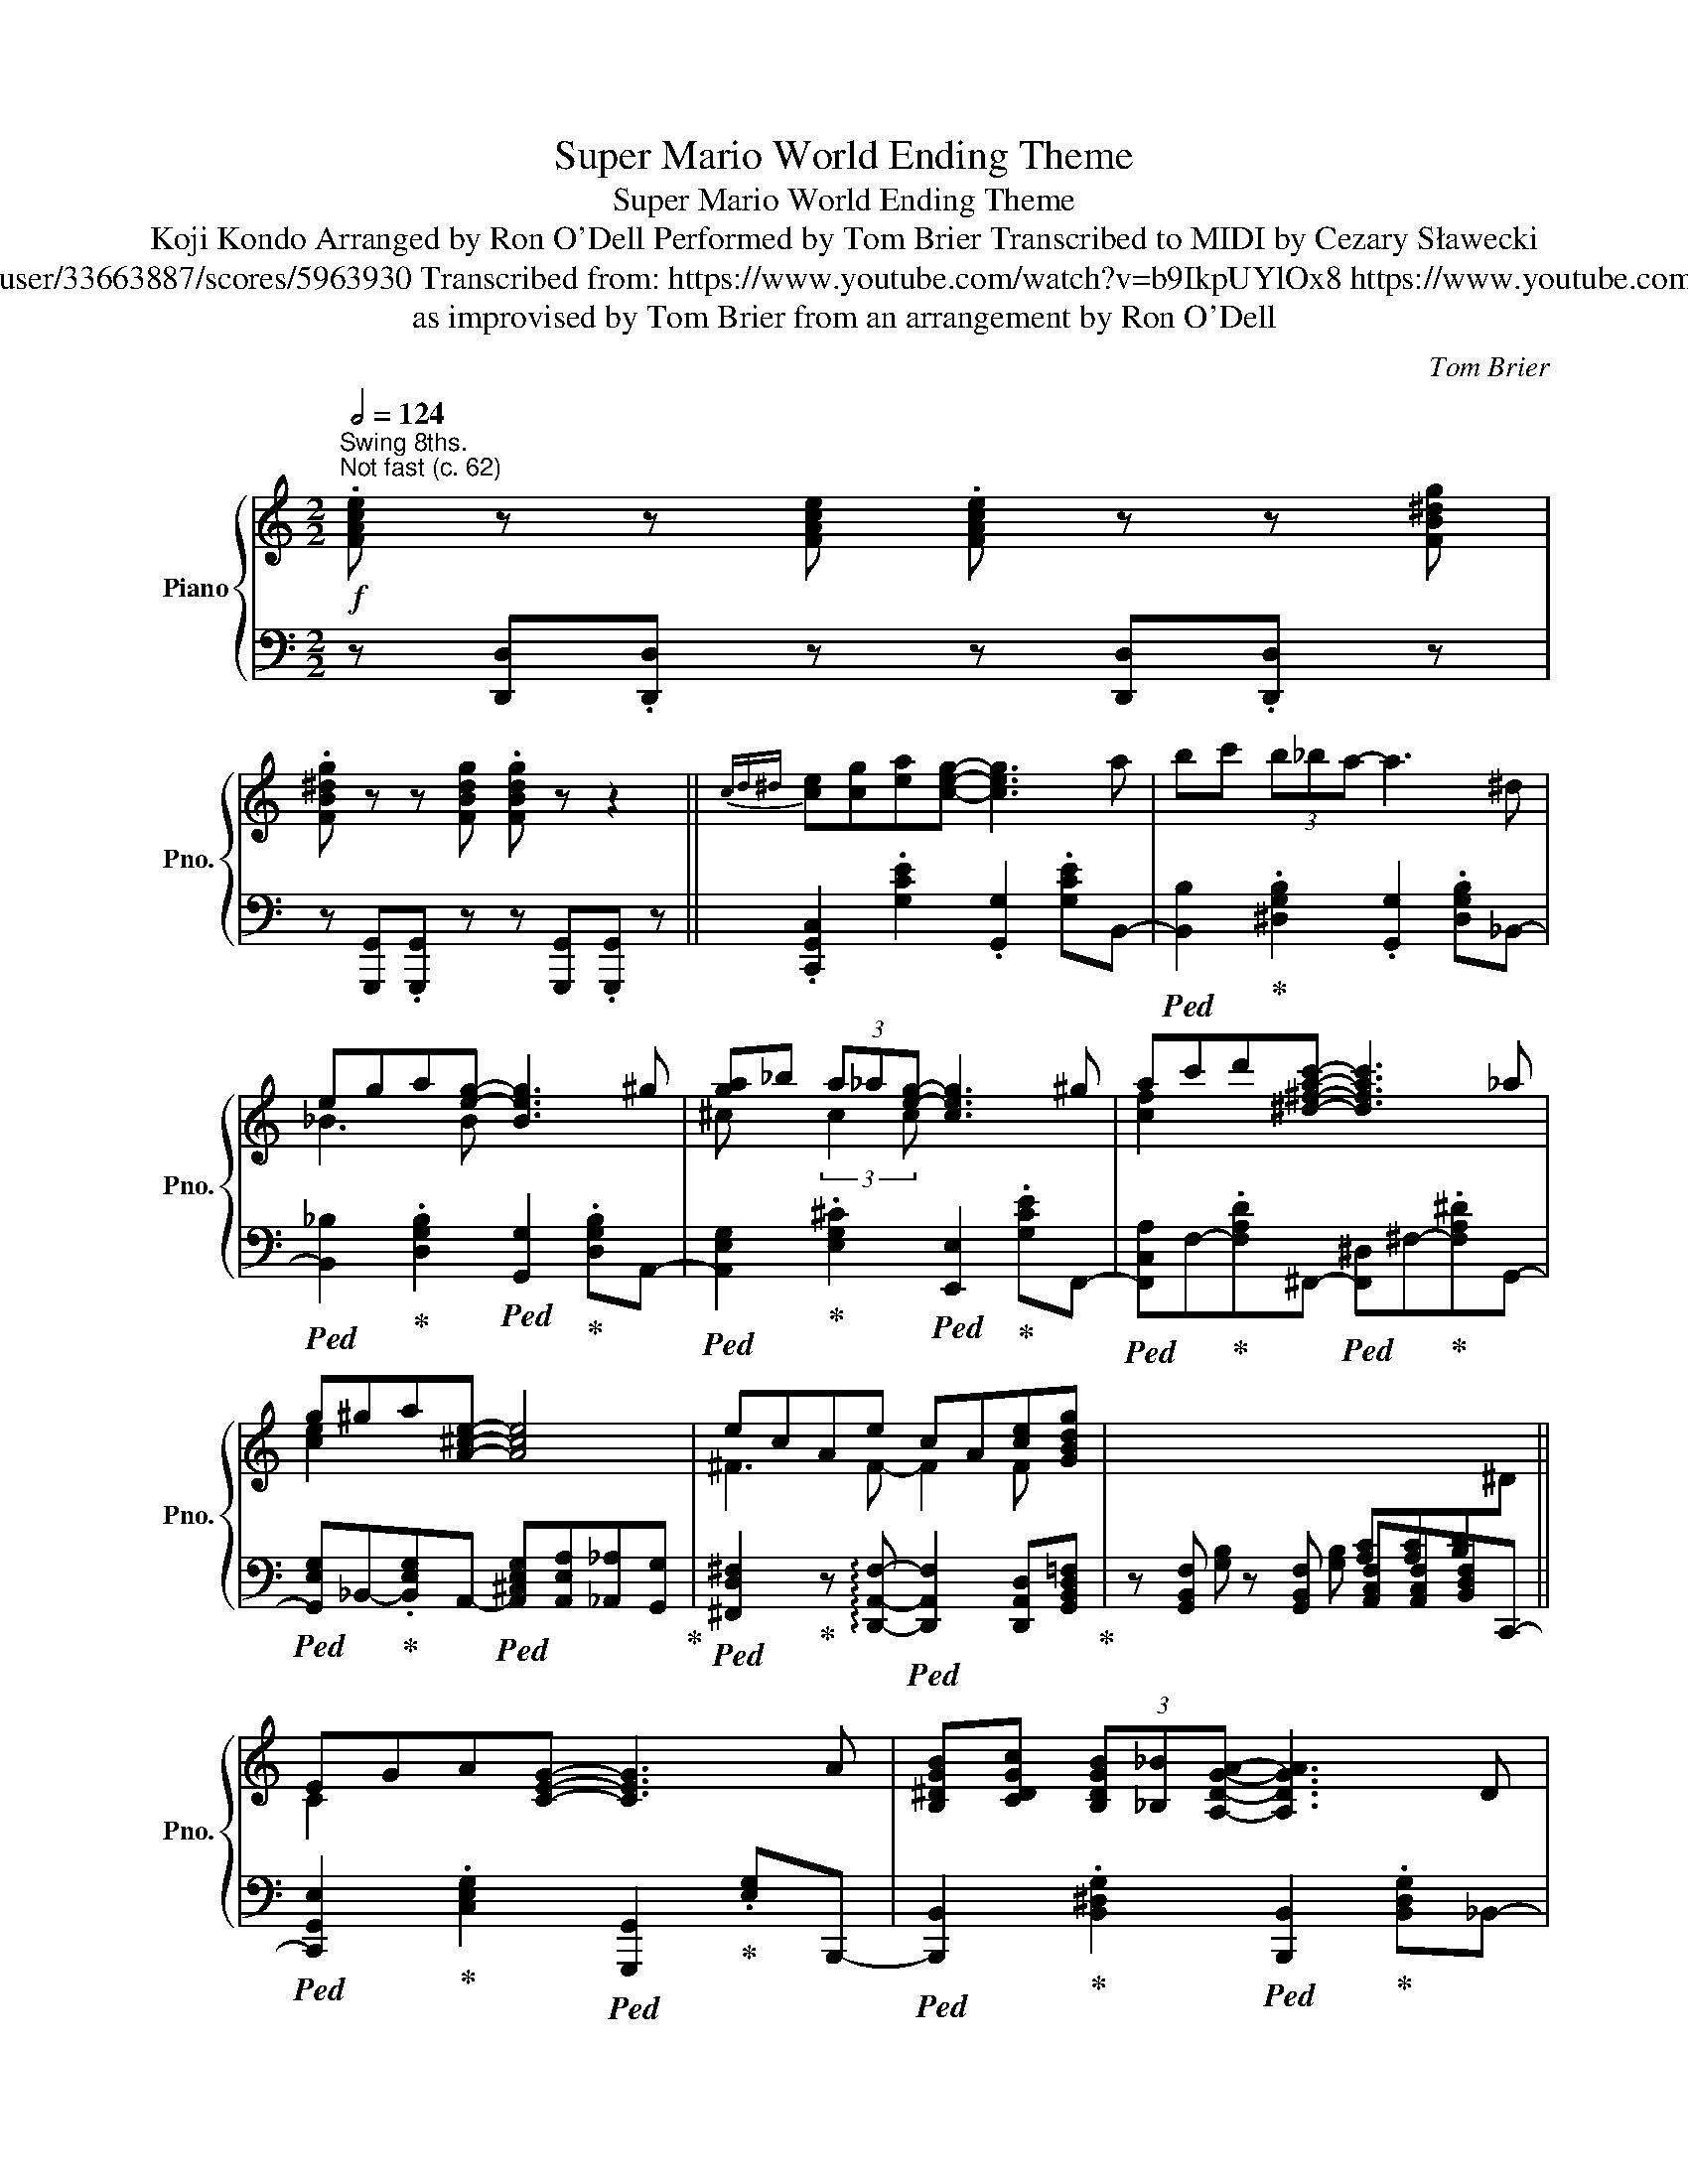 X:1
T:Super Mario World Ending Theme
T:Super Mario World Ending Theme
T:Koji Kondo Arranged by Ron O'Dell Performed by Tom Brier Transcribed to MIDI by Cezary Sławecki 
T:https://musescore.com/user/33663887/scores/5963930 Transcribed from: https://www.youtube.com/watch?v=b9IkpUYlOx8 https://www.youtube.com/watch?v=ysokP9cIlqc 
T:as improvised by Tom Brier from an arrangement by Ron O'Dell 
C:Tom Brier
%%score { ( 1 3 ) | ( 2 4 ) }
L:1/8
Q:1/2=124
M:2/2
K:C
V:1 treble nm="Piano" snm="Pno."
V:3 treble 
V:2 bass 
V:4 bass 
V:1
"^Swing 8ths."!f!"^Not fast (c. 62)" .[FAce] z z [FAce] .[FAce] z z [FB^dg] | %1
 .[FB^dg] z z [FBdg] .[FBdg] z z2 ||{cd^d} [ce][cg][ea][ceg]- [ceg]3 a | bc' (3b_ba- a3 ^d | %4
 ega[eg]- [Beg]3 ^g | [ga]_b (3a_a[eg]- [ceg]3 ^g | ac'd'[^d^fac']- [dfac']3 _a | %7
 g^ga[A^ce]- [Ace]4 | ecAe cA[ce][GBdg] | x4[I:staff +1] [A,C][A,C][B,D][I:staff -1]^D || %10
 EGA[CEG]- [CEG]3 A | [B,^DGB][CDGc] (3[B,DGB][_B,_B][A,DGA]- [A,DGA]3 D | %12
 E[_B,G][EA][B,DEG]- [B,DEG]3 ^G | [GA]_B (3A_A[^CEG]- [CEG] [CEG=A]3 | %14
{^FG^G} A[=Fc][Ad][^D^FAc]- [DFAc]3 _A | G^GA[E=G^ce]- [EGce]4 | [^FAe]_ed[=Fc]- [Fc][Fc]A[EGc] | %17
 z [G,E] z [G,E] [_G,_E][G,E][F,D]^C || E2 [G^ce] z [Gce][Gce][^F^d][Ge]- | %19
 [Ge][E^c][^CA][CGA]- [CGA]4 | [Ge][^F^d][Ge][Fd] [Ge][F=d][Ec][CFA]- | [CFA]8 | %22
 [DFGB]2 [DFBd]2 [Fd][Fd][E^c][Fd] | [Ge][Fd][DB][B,FG]- [B,FG]3 [Fd] | %24
 .[Ec]2 .[EGc]2 (3[EGc]2 [F^Gd]2 [^FA^d]2 | [G_Bce]2 z [B,^DG]- [B,DG] [B,DG]3 || %26
!mf!{^CD^D} [=CE][CG]A[CEG]- [CEG]3 A | [^DB][Dc] (3B_B{^G}[DA]- [DA]3 D | %28
 [_B,E][B,G][DA][B,DEG]- [B,DEG]3 ^G | [^CGA]!<(![C_B] (3A_A[CEG]- [CEG]3 ^G!<)! | %30
 [CFA][Fc][Ad][C^FAc]- [CFAc] [CFA]2 _A | [CEG]^GA[E=G^ce]- [EGce]4 | %32
!f! .[FAce] z z [FAce] .[FAce] z z [FB^dg] | .[FB^dg] z z [FBdg] .[FBdg] z z [^Dd] || %34
 (3[EGce]2 [Gceg]2 [Acea]2 (3[Gceg]2 [Acea]2 [^A^a]2 | %35
 [B^dgb][cdgc'] (3[Bdgb][_B_b][Adga]- [Adga]3 [^Dd] | [E_Bde][GBdg][Aa][GBdeg]- [GBdeg] [^G^g]2 E | %37
 [^ca]/A/c/e/ [cg]/G/c/e/ [cf]/F/c/e/[Ec][^G^g] | [Acfa][cc'][dd'][Ac^d^fa]- a3 [_A_a] | %39
 [Gceg][^G^g][Aa][e=ga^c'e']- [egac'e']4 | .[fac'e'] z z [fac'e'] .[fac'e'] z z [fb^d'g'] | %41
 .[fb^d'g'] z z [fbd'g'] .[fbd'g'] z z2 || %42
 (3!arpeggio![Acea]2 [Gceg]2 [Acea]2 (3[Gceg]2 [Acea]2 [^A^a]2 | %43
 (3[B^dgb]2 [Adga]2 [Bdgb]2 (3[Adga]2 [Bdgb]2 [Aa]2 | %44
 (3[A_Bdea]2 [GBdeg]2 [ABdea]2 (3[GBdeg]2 [ABdea]2 [^G^g]2 | %45
 (3[^ca]Ac (3[cg]Gc (3[cf]Fc [Ece][^G^g] | [Acfa][cc'][dd'][Ac^d^fa]- a3 [_A_a] | %47
 [Gceg][^G^g][Aa][e=g^c'e']- [egc'e']4 | .[fac'e'] z z [fac'e'] .[fac'e'] z z [fgb^d'g'] | %49
 .[fgb^d'g'] z z [fgbd'g'] .[fgbd'g'] z z2 |!mf! [cegc']8- | [cegc']8[Q:1/4=110] | %52
"_rit." (3G,2 B,2 ^D2 (3G2[Q:1/4=105] B2 ^d2 | %53
[M:6/4][Q:1/4=90]!>(! (3g2[Q:1/4=80] [cc']2[Q:1/4=70] [ee']2[Q:1/4=60] (3!arpeggio![_ac'_a']2[Q:1/4=50] !arpeggio![gbg']2!8va(! ^d''2- !fermata!d''2!>)!!8va)! x[Q:1/4=50] ^D || %54
[M:2/2][Q:1/4=90]"^Straight 8ths."!mp![Q:1/4=90]"^Slow ( ~ 45)" E[Q:1/4=82]G[Q:1/4=85]A[Q:1/4=90]G- G3[Q:1/4=60] A | %55
[Q:1/4=100] B2 B[Q:1/4=90]A- A3[Q:1/4=60][Q:1/4=80] ^D | %56
 E[Q:1/4=95]GAG-[Q:1/4=90]"^(l.h)" G3[Q:1/4=85] ^G | %57
[M:7/4] A2[Q:1/4=80] A[Q:1/4=75]G-[Q:1/4=200] (G/[Q:1/4=210]G/[Q:1/4=220]A/^c/[Q:1/4=230]g/[Q:1/4=240]a/^c'/!8va(!g'/[Q:1/4=250]a'/^c''/e''/a''/- !fermata!a''2)!8va)! (3:2:2z2!f! [^G^g][Q:1/4=110] || %58
[M:2/2]"^Swing 8ths."[Q:1/2=62]"^A tempo" [Acfa][Q:1/4=115][cfac'][Q:1/4=120][dad'][Ac^d^fa]-[Q:1/4=125] a3 [_A_a] | %59
 [Gceg][^G^g][Aa][e=g^c'e']- [egc'e']4 | .[FAce] z z [FAce] .[FAce] z z [FGB^dg] | %61
 .[FGB^dg] z z [FGB=dg] .[FGBdg] z z2 || %62
[M:2/4]"^Straight 8ths."[Q:1/4=135]"^Allegro"{c^cd^d} [=ce][Gceg] [Acea][Gceg]- | %63
 [Gceg][Gceg]/[Gceg]/- [Gceg]/[Acea]B/- | [B^dgb]>[Bdgb]- [Bdgb][Adga] | z (3A/^d/g/ a<[^GBd^g] | %66
 [G_Bd][GBdg] [ABda][GBdg]- | [GBdg][^F^f]/[G_Bdg]/- [GBdg]/[^G^g]A/- | %68
 [A^cea]/A/c/e/ [da]/A/d/e/ | [A^ca][_A_a]/[Gceg]/- [Gceg][Gc]/=A/- | [Acfa][Bfb] [cc'][Ac^fa]- | %71
 [Acfa][c^f]/[Acfa]/- [Acfa]/[_A_a]G/- | [Gceg][^G^g] [Aa][=G^ce]- | %73
 [Gce] z/[I:staff +1] A,/[I:staff -1] z/[I:staff +1] _A,/[I:staff -1] z/[I:staff +1] G,/ | %74
[I:staff -1] z [FAe] [A^d]/[FAe]F/- | [FAce][A_e]/[FAd]/- [FAd]/[FA=e]G/- | %76
 [GBdg]/G/B/d/ [Acg]/G/B/d/ | [GBdg]2!8va(! z/ (G/!8va)!{^f}g) | [Gce]>[Gceg]- [Gceg][Acea]- | %79
 [Acea]<[Gceg] [Acea]>[B^dgb]- | [Bdgb][c^dgc']- [cdgc']<[Bdgb] | [A^dga]>[Bdgb]- [Bdgb]<[Ada] | %82
 [G_Bde]>[GBdg]- [GBdg][ABda]- | [ABda]<[G_Bdg] [^GBd^g]>[A^cea]- | [Acea]/A/^c/e/ [cg]/G/c/e/ | %85
 [^cf]/F/c/[Gce]/- [Gce]<[Ff] | [Acfa]>[cfac']- [cfac'][d^fad']- | %87
 [dfad']<[c^fac'] [Acfa]>[Gceg]- | [Gceg][^Gce^g]- [Gceg]<[Acea] | [ega^c'e']2 z2 | %90
 [e^fae'][^d^d'] [eae'][c=fac']- | [cfac'][cc'] [cfa]2 | [cegc']2 z2 | z4 || z2 [Ge]2 | %95
 z [Ge] [^F^d][Ge] | [Af][Ge] [E^c][^CGA]- | [CGA]4 | [Ge][^Fd] [Ge][Fd] | [Ge] [^Fcd]2 [CFA]- | %100
 [CFA] z/[I:staff +1] [^F,^F]/[I:staff -1]z/[I:staff +1][G,G]/[I:staff -1]z/[I:staff +1][^G,^G]/ | %101
[I:staff -1]z/[I:staff +1][A,A]/[I:staff -1]z/[I:staff +1][^G,^G]/[I:staff -1]z/[I:staff +1][A,A]/[I:staff -1]z/[I:staff +1][^A,^A]/ | %102
[I:staff -1] [B,DF]2 [DFBd]2 | z [Fd] [E^c][Fd] | [Ge][Fd] [DB][B,FG]- | [B,FG]3 [Fd] | %106
 [EGc]2 [EGc]2 | (3[EGc]2 [EGd]2 [E^d]2 | (3[E^GBde]2 [^F^f]2 [=Gg]2 | (3[^GBde^g]2 [Aa]2 [Bb]2 | %110
 [Aea]2 [eg^c'e']2 | z [ege'] [^d^f^d'][ege'] | [faf'][ege'] [^c^c'][Aca]- | [Aca]4 | %114
 [e^fe'][dfd'] [efe'][dfd'] | [e^fe'] [dfd']2 [Acfa] | z/ A,/[CD^F] C/[DFA]D/ | [^FAd]F/[Acd]/ z2 | %118
 [GBdg]2 [dfbd']2 | z [dfd'] [^ce^c'][dfd'] | [ege'] [dfd']2 [GBg] | z [ege'] [_e_g_e']<[dfd'] | %122
 [cegc']2 [cegc']2 | (3!arpeggio![cegc']2 [dfd']2 [^d^f^d']2 | [egc'e']2 z2 | %125
!mf! !fermata![FB^dg]4 ||!f![Q:1/4=147]"^Faster"{c^cd^d} e[eg] a[=ceg]- | [ceg][cea] c'2 | %128
 b/c'/b/c'/ b[^dg] | z2{^dga^a} [dgb]2 | [_Bdea][Bg] [da][Bdg]- | [Bdg] [_Bda]2 [Bda] | %132
 [A^ceg]2 [Acea]>[Aceg]- | [Aceg]/(A/B/=c/ (3^c/d/e/(3f/g/^g/ | [fa])[cfb] [fc'][c^fa] | %135
 z/ (A/B/c/ d/^d/(3e/f/^f/ | [ceg])[ce^g] [ca][A^ce] | z/ (A/B/^c/ (3d/e/^f/(3g/a/b/ | %138
 [f_ad'])[efae'] [fad'][efae']- | [efae']/_e'/[f_ad'] [efa=e'][fad'] | [fbd'g']2 z2 | %141
 z (b/c'/ b/a/g/f/ | e)[ceg] [ea][ceg]- | [ceg][ceg] ac' | b/c'/b [_egc'][Bea] | z [B_e] g[Beb] | %146
 [_Bda]2 [Bdg][Bda]- | [Bda][_Bdg] (3(B/c/d/(3e/f/g/ | [A^cea]2) [Acea][Aceg] | %149
 z (A/B/ (3^c/d/e/(3f/g/^g/ | [fa])[cfb] [fc'][c^fa] | z/ (A/B/c/ d/^d/(3e/f/^f/ | %152
 [ceg])[ce^g] [ea][e=gae'] | z (3(A/B/^c/ (3d/e/f/g/4a/4b/4^c'/4 | %154
[M:2/2]"^Swing 8ths."[Q:1/2=62]"^A tempo" .[fc'e']) z z [fac'e'] .[fac'e'] z z [fgb^d'g'] | %155
 .[fgb^d'g'] z z [GBdfg] [GBdfg]4 || %156
"^Grandioso" [EGce][Gceg][Acea][Gceg]- [Gceg][Gceg]- (3[Gceg][Aa][^A^a] | %157
 [B^dgb][cdgc'] (3[Bdgb][_B_b][Adga]- [Adga]2 z [^Dd] | %158
 [EG_Bde][GBdg][ABda][GBdg]- [GBdg][^Fd^f][GBdg][^G^g] | %159
 [A^cega][_Bce_b] (3[Acea][_A_a][G=Aceg]- [GAceg]2!8va(! z [^G^g]!8va)! | %160
 [Acfa][Bfb][cc'][Ac^fa]- a3 [_A_a] | [Gceg][^G^g][Aa][e=ga^c'e']- e'3 z | %162
 .[fac'e']2 z .[fac'e'] .[fac'e'] z z .[fgb^d'g'] | %163
 .[fgb^d'g']2 z [fgbd'g'] .[fgbd'g']2 z [^G^g] || %164
 (3[Acea]2 [Gceg]2 [Acea]2 (3[Gceg]2 [Acea]2 [Gceg]2 | %165
 (3[B^dgb]2 [Adga]2 [Bdgb]2 (3[Adga]2 [Bdgb]2 [Adga]2 | %166
 (3[A_Bda]2 [GBdg]2 [ABda]2 (3[GBdg]2 [ABda]2 [GBdg]2 | %167
 [^ca]/A/c/e/ [cg]/G/c/e/ [cf]/F/c/e/[Ec][^G^g] | [Acfa][Bfb][cfac'][Ac_e^fa]- a2 z [^G^g] | %169
 [Gceg][^G^g][Aa][e=ga^c'e']- e'3 z | .[fac'e']2 z [FAce] .[FAce]2 z [FGB^dg] | %171
 .[FGB^dg]2 z[K:bass] [F,G,B,^DG] [F,G,B,DG] z [F,G,B,=DG] z | %172
 .[_eg_bd']2 z [fga^c'f'] .[fgbd'f']2 z!8va(! [_g=c'_e'_g'_a'] | %173
 .[_gc'_e'_g'_a']2!8va)! z[Q:1/4=110] [_Gc_eg_a][Q:1/4=115]!<(! .[Gcega]2[Q:1/4=107] .[Gcega]2!<)![Q:1/4=110][Q:1/4=101][Q:1/4=98] || %174
[K:Db][Q:1/2=55]"^Slower" [Bdfb][Adfa][Bdb][Adfa]- [Adfa]3 [=B=b] | %175
 [c=eac'][dd'][cec'][Bb]- [Bb] [Bceb]2 [=A=a] | %176
[Q:1/4=110] [B_ceb][Aa][Q:1/4=115].[Bceb][Acea]- [Acea][Bb][Aa][Q:1/4=117][=A=a] | %177
 (3[B=dfb]2 [_cdf_c']2 [Bdfb]2 (3[Adfa]2 [Bdfb]2 [Ada]2 | %178
 [Bdgb][cc'].[dd'][Bd=gb]- [Bdgb] [__Bd__b]2 A- | %179
!<(! [Adfa][=A=a][Bb][f_a=d'f']-[Q:1/4=107] [fad'f']2[Q:1/4=102]!8va(! [f'a'=d''f'']2!<)!!8va)! | %180
[Q:1/4=110] .[gbd'f'] z[Q:1/4=115] z [gbd'f'] .[gbd'f'] z z [gc'=e'a'][Q:1/4=117] | %181
 .[gc'=e'a'] z z [gc'e'a'] [gc'e'a'][Q:1/4=115] z[Q:1/4=125] [gc'e'a'] z | %182
[Q:1/4=100]"^Straight 8ths.""_accel." !>![fad'f'][Q:1/4=125][Dd][CFAc][Q:1/4=127][_C_c] [B,FB][Q:1/4=129][__B,__B][Q:1/4=135][A,A][Q:1/4=130][=G,=G] | %183
 [A,A][Q:1/4=132][Acea][Q:1/4=136][Acea][Q:1/4=140][=Ace=a][Q:1/4=145] [Bceb][Q:1/4=148][cc'][Bb][Q:1/4=150][_A_a] | %184
[Q:1/4=145] !>![dfad'][Q:1/4=150][DFd][Cc][_C_c][Q:1/4=155] [B,B][__B,__B][Q:1/4=158][A,A][=G,=G] | %185
[Q:1/4=154] [A,A][Acea][Acea][=A=a] [Beb][Q:1/4=156][cc'][Bb][_A_a] | %186
[Q:1/4=152]"^Swing 8ths." !>![dfad']3[Q:1/4=150] !>![dfad'] !>![dfad']3[Q:1/4=145] !>![fad'f'] | %187
 !>![fad'f']3[Q:1/4=142][Q:1/4=140] !>![ad'f'a'] !>![ad'f'a']3[Q:1/4=145][Q:1/4=138][Q:1/4=140]!8va(! !>![__bd'g'__b'] | %188
[Q:1/4=135] !>![__bd'g'__b']2!8va)! (!>![__Bdb]/g/(3B/d/g/ !>![GBg]/d/(3G/B/d/ !>![DGd]/B/(3D/G/B/ | %189
 !>![__B,D__B]/G/(3B,/D/G/[Q:1/4=130] [G,B,G]/D/[K:bass](3G,/B,/D/ !>!.[E,A,DE]2)[K:treble] (3[Aa][_Bb][cc'] | %190
 !>![dfad']3 !>![fad'f'] !>![fad'f']3[Q:1/4=128] !>![gbd'g'] | %191
 !>![gbd'g']3 !>![=g=a^c'=e'=g'][Q:1/4=126] !>![gac'e'g']3 !>![_ad'f'a'] | %192
 !>![ad'f'a'][Adfa] [Adfa]2 [A,DFA][F,A,DF][F,A,DF][E,A,] | %193
"^Straight 8ths."!<(! !>![E,A,][Aa][Q:1/4=130][=G=g][Q:1/4=138][Aa][Q:1/4=150] [=A=a][Q:1/4=160][Bb][Q:1/4=170][=B=b][cc']!<)! | %194
[M:6/4][Q:1/4=150]!ff! [dfad']2[Q:1/4=140]!8va(! !>!.[d'f'a'd'']2!8va)![Q:1/4=130] [dfad']2 .[DFAd]2[Q:1/4=120][I:staff +1] [D,F,A,D]4 | %195
[M:4/4][I:staff -1] !>![DG__Bd]4 (3!>![EGBe]2 !>![DGBd]2 !>![EGBe]2 | %196
[M:11/8] !>![FAdf]2[Q:1/4=200][I:staff +1] (D,/F,/A,/[I:staff -1]D/F/A/d/f/a/!8va(!d'/f'/a'/d''/f''/- !fermata!f''2)!8va)! | %197
[M:7/4][Q:1/4=120]!f! !///-!D4 F,4 D2- !fermata!D4 |] %198
V:2
 z [D,,D,].[D,,D,] z z [D,,D,].[D,,D,] z | z [G,,,G,,].[G,,,G,,] z z [G,,,G,,].[G,,,G,,] z || %2
 .[C,,G,,C,]2 .[G,CE]2 .[G,,G,]2 .[G,CE]B,,- | %3
!ped! [B,,B,]2!ped-up! .[^D,G,B,]2 .[G,,G,]2 .[D,G,B,]_B,,- | %4
!ped! [B,,_B,]2!ped-up! .[D,G,B,]2!ped! [G,,G,]2!ped-up! .[D,G,B,]A,,- | %5
!ped! [A,,E,G,]2!ped-up! .[E,G,^C]2!ped! [E,,E,]2!ped-up! .[G,CE]F,,- | %6
!ped! [F,,C,A,]F,-!ped-up!.[F,A,D]^F,,-!ped! [F,,^D,]^F,-!ped-up!.[F,A,^D]G,,- | %7
!ped! [G,,E,G,]_B,,-!ped-up!.[B,,E,G,]A,,-!ped! [A,,^C,E,G,][A,,E,A,][_A,,_A,][G,,G,]!ped-up! | %8
!ped! [^F,,D,^F,]2!ped-up! z !arpeggio![D,,A,,F,]-!ped! [D,,A,,F,]2 [D,,A,,D,][G,,B,,D,=F,]!ped-up! | %9
 z [G,,B,,F,] z [G,,B,,F,] [A,,C,F,][A,,C,F,][B,,D,F,]C,,- || %10
!ped! [C,,G,,E,]2!ped-up! .[C,E,G,]2!ped! [G,,,G,,]2!ped-up! .[E,G,]B,,,- | %11
!ped! [B,,,B,,]2!ped-up! .[B,,^D,G,]2!ped! [B,,,B,,]2!ped-up! .[B,,D,G,]_B,,- | %12
!ped! [_B,,,B,,]2!ped-up! .[_B,,D,E,G,]2!ped! [B,,,B,,]2 [D,G,]G,,!ped-up! | %13
!ped! [A,,A,]^C,!ped-up!.[A,,E,G,]E,,-!ped! [E,,C,E,]C,-!ped-up![C,E,G,A,]F,,- | %14
 .[F,,C,A,]2 .[F,,C,A,]2 .[^F,,^D,A,]2 [F,,D,]2 | %15
!ped! [G,,E,G,]2!ped-up! .[G,,E,G,]A,,-!ped! [A,,^C,E,G,][A,,_E,G,]- (3[A,,E,G,][_A,,_A,][G,,G,]!ped-up! | %16
!ped! [^F,,^F,]2!ped-up! .[C,F,A,][G,,D,=F,]-!ped! [G,,D,F,]2 [G,,D,F,]!ped-up![G,,C,] | %17
 z [C,,C,] z [C,,C,] [B,,,B,,][B,,,B,,][_B,,,_B,,][B,,,B,,] || %18
!ped! [A,,,A,,]2!ped-up! .[E,G,A,^C]^C,-!ped! [^C,,C,]2!ped-up! .[E,G,A,C]E,,- | %19
!ped! [E,,^C,E,]2!ped-up! .[E,G,A,]A,,,- [A,,,E,,A,,]!ped![A,,A,] (3[G,,G,][E,,E,][_E,,_E,]!ped-up! | %20
 .[D,,D,]2 .[D,^F,A,C]2!8vb(! .D,,,2!8vb)! .[D,F,A,C]2 | %21
 [D,,A,,D,][D,,D,][D,,D,][D,,D,] [E,,E,][F,,F,][^F,,^F,]G,,- | %22
 .[G,,D,F,]2 .[F,G,B,D]2 .[G,,,G,,]2 .[D,F,G,B,]G,,- | %23
 .[G,,D,B,]2 .[D,F,G,B,]2 [G,,,G,,]2!ped! (3[G,,,G,,][A,,,A,,][B,,,B,,]!ped-up! | %24
 .[C,,C,]2 .[E,G,C]2!ped! (3[E,G,C]2 [D,F,^G,D]2 [^D,^F,A,^D]2!ped-up! | %25
!ped! [E,G,_B,E]2 [G,,G,]2!ped-up!!ped! [G,,^D,G,]2 [G,,,G,,]2!ped-up! || %26
 .[C,,G,,C,]E,G,G,- .[G,,G,]E,G,B,, | .^D,D,[G,B,]B,, .G,D,G,_B,, | .D,D,G,_B,, D,G,_B,A,,- | %29
 [A,,^C,E,]A,,,-[A,,,A,,]B,,,- [B,,,B,,]^C,,- [C,,C,]2 | %30
 .[F,,C,A,]2 .[F,,C,A,]2 .[^F,,^D,A,]2 .[F,,D,A,]2 | .[G,,E,G,]2 .[E,G,]^G,, A,, z (3A,,E,,_E,, | %32
 z [D,,D,].[D,,A,,D,] z z [D,,A,,D,].[D,,A,,D,] z | %33
 z [G,,,G,,].[G,,,G,,] z z [G,,,G,,].[G,,,G,,]C,,- || %34
!ped! [C,,G,,E,]2 [G,CE]2!ped-up!!ped! [G,,,G,,]2 [G,CE]B,,,-!ped-up! | %35
!ped! [B,,,B,,]2 [^D,G,B,]2!ped-up!!ped! [G,,,G,,]2 [D,G,B,]_B,,,-!ped-up! | %36
!ped! [B,,,_B,,]2 [E,G,_B,D]2!ped-up!!ped! [_B,,,B,,]2 [E,G,B,D]2!ped-up! | %37
 .[A,,,E,,A,,]2 .[B,,,B,,]2 .[C,,C,]2 .[^C,,^C,]F,,- | %38
!ped! [F,,C,A,]2!ped-up! .[F,A,C]2!ped! [^F,,^F,]2!ped-up! .[F,A,C^D]G,,- | %39
!ped! [G,,E,G,]^G,,A,,A,,-!ped-up!!ped! [A,,^C,E,A,][A,,A,]- (3[A,,A,][E,,E,][_E,,_E,]!ped-up! | %40
 z [D,,A,,D,].[D,,A,,D,] z z [D,,A,,D,].[D,,A,,D,] z | %41
 z [G,,,G,,].[G,,,G,,] z z [G,,,G,,].[G,,,G,,]C,,- || %42
!ped! [C,,G,,E,]2 [G,CE]2!ped-up!!ped! [G,,,G,,]2 [G,CE]B,,,-!ped-up! | %43
!ped! [B,,,B,,]2 [^D,G,B,]2!ped-up!!ped! [^D,,D,]2 [D,G,B,]_B,,,-!ped-up! | %44
!ped! [B,,,_B,,]2 [G,_B,D]2!ped-up!!ped! [G,,,G,,]2 [G,B,D]2!ped-up! | %45
 .[A,,E,G,]2 .[A,,,A,,]2 .[B,,,B,,]2 [^C,,^C,]F,,- | %46
!ped! [F,,C,A,]2!ped-up! .[A,CF]2!ped! [^F,,^F,]2!ped-up! .[F,A,C^D]G,,- | %47
!ped! [G,,C,G,][^G,,^G,]!ped-up![A,,A,][A,,^C,E,A,]-!ped! [A,,C,E,A,][A,,E,=G,] [A,,E,G,]2!ped-up! | %48
 z [D,,A,,D,].[D,,A,,D,] z z [D,,A,,D,].[D,,A,,D,] z | %49
 z [G,,,D,,G,,].[G,,,D,,G,,] z z [G,,,D,,G,,].[G,,,D,,G,,] z | %50
 [C,E,C] z z [C,E,C] [_B,,E,_B,] z z [B,,E,B,] | [A,,C,A,] z z [A,,C,A,] [_A,,C,_A,] z z A,, | %52
!ped! [G,,B,,G,]8 |[M:6/4] !arpeggio![G,,^D,B,]4 (3:2:2z2 G,,,4- !fermata!G,,,2 x2!ped-up! || %54
[M:2/2]!ped! C,G, E2- E4!ped-up! |!ped! B,,G,^DG- G4!ped-up! |!ped! _B,,G, D2- D4!ped-up! | %57
[M:7/4]!ped! A,,G,^CE/C/ E8!ped-up! z z/ F,,/- || %58
[M:2/2] .[F,,C,A,]2 .[A,CF][F,,F,] .[^F,,^F,]2 .[F,A,C^D][F,,F,] | %59
 .[G,,G,]2 .[^G,,^G,][A,,A,]!ped! [A,,^C,E,A,]2 (3[A,,C,E,A,][E,,E,][_E,,_E,]!ped-up! | %60
 z [D,,A,,D,].[D,,A,,D,] z z [D,,A,,D,].[D,,A,,D,] z | %61
 z [G,,,D,,G,,].[G,,,D,,G,,] z z [G,,,D,,G,,].[G,,,D,,G,,]C,,- || %62
[M:2/4]!ped! [C,,G,,E,]!ped-up!.[G,CE]!ped! [G,,G,]!ped-up!.[G,CE] | %63
!ped! [C,,C,]!ped-up!.[G,CE]!ped! [G,,G,]!ped-up!.[G,CE] | %64
"_simile"!ped! [B,,,B,,]!ped-up!.[^D,G,B,]!ped! [^D,,D,]!ped-up!.[D,G,B,] | %65
!ped! [G,,G,]!ped-up!.[^D,G,B,]!ped! [B,,,B,,]!ped-up!.[D,G,B,] | %66
!ped! [_B,,,_B,,]!ped-up!.[G,_B,D]!ped! [G,,,G,,]!ped-up!.[G,B,D] | %67
!ped! [_B,,,_B,,]!ped-up!.[G,_B,D]!ped! [G,,,G,,]!ped-up!.[G,B,D] | %68
!ped! [A,,,A,,]!ped-up!.[G,A,^CE]!ped! [B,,,B,,]!ped-up!.[A,CE] | %69
!ped! [^C,,^C,]!ped-up!.[G,^CE]!ped! [A,,,A,,]!ped-up!.[A,CE]/F,,/- | %70
!ped! [F,,A,].[A,CF]!ped-up!!ped! [C,,C,]!ped-up!.[A,C^F] | %71
!ped! [^F,,^F,].[A,C^D]!ped-up!!ped! [F,,F,]!ped-up!.[A,CD] | %72
!ped! [G,,G,].[G,CE]!ped-up!!ped! [G,,G,]!ped-up!.[A,^CE] | %73
!ped! [A,,A,][A,,A,]!ped-up!!ped! [_A,,_A,]!ped-up![G,,G,] | %74
!ped! [F,,F,].[F,A,D]!ped-up!!ped! [D,,D,].[F,A,D]!ped-up! | %75
!ped! [F,,F,].[F,A,D]!ped-up!!ped! [D,,D,]!ped-up!.[F,A,D] | %76
!ped! [G,,F,].[F,G,B,]!ped-up!!ped! [A,,A,]!ped-up!.[G,B,D] | %77
!ped! [B,,B,].[B,DF]!ped-up!!ped! [G,,G,]!ped-up!.[F,G,B,D]/C,,/- | %78
!ped! [C,,G,,E,].[G,CE]!ped-up!!ped! [G,,,G,,]!ped-up!.[G,CE] | %79
!ped! [C,,C,].[G,CE]!ped-up!!ped! [G,,,G,,]!ped-up!.[G,CE] | %80
!ped! [B,,,B,,].[^D,G,B,]!ped-up!!ped! [^D,,D,]!ped-up!.[D,G,B,] | %81
!ped! [G,,G,].[^D,G,B,]!ped-up!!ped! [B,,,B,,]!ped-up!.[D,G,B,] | %82
!ped! [_B,,,_B,,].[G,_B,D]!ped-up!!ped! [G,,,G,,]!ped-up!.[G,B,D] | %83
!ped! [_B,,,_B,,].[G,_B,D]!ped-up!!ped! [G,,,G,,]!ped-up!.[G,B,D] | %84
!ped! [A,,,A,,].[G,^CE]!ped-up!!ped! [B,,,B,,]!ped-up!.[G,A,CE] | %85
!ped! [^C,,^C,].[A,^CE]!ped-up!!ped! [A,,,A,,]!ped-up!.[A,CE] | %86
!ped! [F,,F,].[A,CF]!ped-up!!ped! [F,,F,]!ped-up!.[A,CF] | %87
!ped! [^F,,^F,].[F,C^D]!ped-up!!ped! [F,,F,]!ped-up!.[F,CD] | %88
!ped! [G,,G,].[G,CE]!ped-up!!ped! [G,,G,]!ped-up!.[G,CE] | %89
!ped! [A,,E,G,][G,,G,]!ped-up!!ped! [E,,E,]!ped-up![^C,,^C,]/D,,/- | %90
!ped! [D,,A,,^F,].[D,F,A,C]!ped-up!!ped! [D,,D,].[D,=F,G,B,]!ped-up! | %91
!ped! [G,,F,].[D,G,B,]!ped-up!!ped! [G,,G,]!ped-up!.[D,G,B,] | %92
!ped! [C,G,C][E,G,C]!ped-up!!ped! [G,,G,]!ped-up![E,G,C] | %93
!ped! [C,C]/z/[B,,B,]/z/!ped-up!!ped![_B,,_B,]/z/[B,,B,]/ z/!ped-up! || %94
!ped! [A,,E,A,].[G,A,^C]!ped-up!!ped! [E,,E,].[G,A,C]!ped-up! | %95
!ped! [A,,A,].[G,A,^C]!ped-up!!ped! E,,!ped-up!.[E,G,A,C] | %96
!ped! [^C,,^C,].[A,,,A,,]!ped-up!!ped! [B,,,B,,]!ped-up!.[=C,,=C,] | %97
!ped! [^C,,^C,].[E,G,A,^C]!ped-up!!ped! [E,,E,]!ped-up![_E,,_E,] | %98
 .[D,,D,].[^F,A,C]!ped! [A,,,A,,].[F,A,C]!ped-up! | %99
!ped! [D,,D,].[^F,A,C]!ped-up!!ped! [A,,,A,,]!ped-up!.[D,F,A,] | %100
!ped! [D,,D,][D,,D,]!ped-up!!ped! [E,,E,]!ped-up![F,,F,] | %101
!ped! [^F,,^F,][^E,,^E,]!ped-up!!ped! [F,,F,][F,,F,]!ped-up! | %102
!ped! [G,,D,F,].[F,G,B,]!ped-up!!ped! [D,,D,].[F,G,B,]!ped-up! | %103
!ped! [G,,D,F,].[F,G,B,]!ped-up!!ped! [D,,D,]!ped-up!.[D,F,G,B,] | %104
!ped! [G,,G,].[F,G,B,]!ped-up!!ped! [D,,D,]!ped-up!.[D,F,G,] | %105
!ped! [G,,,G,,].[D,F,G,]!ped-up!!ped! [A,,,A,,]!ped-up!.[B,,,B,,] | %106
!ped! [C,,C,].[E,G,C]!ped-up!!ped! [G,,,G,,]!ped-up!.[E,G,C] | %107
!ped! [C,,C,].[E,G,C]!ped-up!!ped! [G,,G,]!ped-up!.[E,G,C] | %108
!ped! [E,,E,][E,^G,B,D]!ped-up!!ped! [B,,,B,,]!ped-up![E,G,B,D] | %109
!ped! [E,,E,][D,^G,B,D]!ped-up!!ped! [^F,,^F,][E,G,B,D]!ped-up! | %110
!ped! [A,,A,][G,A,^CE]!ped-up!!ped! [E,,E,][G,A,CE]!ped-up! | %111
 [^C,,^C,].[G,A,^CE] [A,,,A,,].[G,A,CE]/A,,,/- | .[A,,,A,,].[G,A,^CE] .[^C,,^C,].[A,,,A,,] | %113
 .[G,A,^CE]!ped![E,,E,] .[G,A,CE].[_E,,_E,]!ped-up! | %114
!ped! [D,,A,,D,].[D,^F,A,C]!ped-up!!ped! [A,,,A,,].[D,F,A,C]!ped-up! | %115
!ped! [D,,D,].[D,^F,A,C]!ped-up!!ped! [A,,,A,,]!ped-up!.[D,F,A,C] | %116
!ped! [D,,D,]>[^F,,^F,]-!ped-up!!ped! [F,,F,]!ped-up![A,,A,]- | %117
!ped! [A,,A,]<[D,D]!ped-up!!ped! [C,C][A,,A,]!ped-up! | %118
!ped! [G,,D,G,].[B,DF]!ped-up!!ped! [D,,D,].[G,B,DF]!ped-up! | %119
!ped! [G,,,G,,].[G,B,DF]!ped-up!!ped! [D,,D,]!ped-up!.[G,B,DF]/G,,/- | %120
!ped! [G,,D,F,].[G,B,DF]!ped-up!!ped! [D,,D,]!ped-up!.[B,DF] | %121
!ped! [G,,G,][G,,D,G,]!ped-up!!ped! [A,,A,]!ped-up![B,,B,] | %122
!ped! [C,C].[G,CE]!ped-up!!ped! [G,,G,].[G,CE]!ped-up! | %123
!ped! [C,G,C].[G,CE]!ped-up!!ped! [G,,G,]!ped-up!.[G,CE] | [C,,C,]2 z2 | %125
!ped! !arpeggio!!fermata![G,,^D,G,]4!ped-up! || .C,,.[G,CE]!ped!!8vb(! G,,,!8vb)!.[G,CE]!ped-up! | %127
!ped! C,,.[G,CE]!ped-up!!ped! G,,!ped-up!.[G,CE] | %128
"_simile"!ped! [G,,G,].[_E,G,B,]!ped-up!!ped! [_E,,E,]!ped-up!.[E,G,B,] | %129
!ped! [G,,G,].[_E,G,B,]!ped-up!!ped! [_E,,E,]!ped-up!.[E,G,B,] | %130
!ped! [_B,,_B,].[G,B,D]!ped-up!!ped! [G,,G,]!ped-up!.[G,B,D] | %131
!ped! [_B,,_B,].[G,B,D]!ped-up!!ped! [G,,G,]!ped-up!.[G,B,D] | %132
!ped! [A,,,A,,].[A,^CE]!ped-up!!ped! [^C,,^C,]!ped-up!.[A,CE] | %133
!ped! [E,,E,].[A,^CE]!ped-up!!ped! [A,,,A,,]!ped-up!.[G,A,CE] | %134
!ped! [F,,F,].[A,CF]!ped-up!!ped! [F,,F,]!ped-up!.[A,CF] | %135
!ped! [D,,D,].[^F,A,C]!ped-up!!ped! [D,,D,]!ped-up!.[D,F,A,C] | %136
!ped! [G,,G,].[G,CE]!ped-up!!ped! [G,,G,]!ped-up!.[G,CE] | %137
!ped! [A,,A,].[E,G,A,^C]!ped-up!!ped! [E,,E,]!ped-up!.[E,G,A,C] | %138
!ped! [F,,F,].[F,_A,D]!ped-up!!ped! [F,,F,]!ped-up!.[F,A,D] | %139
!ped! [F,,F,].[F,_A,CD]!ped-up!!ped! [F,,F,]!ped-up!.[F,A,CD] | %140
!ped! [G,,G,][G,,D,G,] [G,,D,A,]!ped-up!.[^A,,^A,] | [B,,B,]2 z z/ C,,/- | %142
!ped! [C,,E,].[G,CE]!ped-up!!ped! [G,,G,]!ped-up!.[G,CE] | %143
!ped! [C,,C,].[G,CE]!ped-up!!ped! [G,,G,]!ped-up!.[G,CE] | %144
!ped! [B,,B,].[_E,G,B,]!ped-up!!ped! [_E,,E,]!ped-up!.[E,G,B,] | %145
!ped! [G,,G,].[_E,G,B,]!ped-up!!ped! [_E,,E,]!ped-up!.[E,G,B,] | %146
!ped! [_B,,_B,].[G,B,D]!ped-up!!ped! [G,,G,]!ped-up!.[G,B,D] | %147
!ped! [_B,,_B,].[G,B,D]!ped-up!!ped! [G,,G,]!ped-up!.[G,B,D] | %148
!ped! [A,,E,G,].[A,^CE]!ped-up!!ped! [E,,E,]!ped-up!.[A,CE] | %149
!ped! [A,,A,].[A,^CE]!ped-up!!ped! [A,,A,]!ped-up!.[G,A,CE] | %150
!ped! [F,,F,].[A,CF]!ped-up!!ped! [F,,F,]!ped-up!.[A,CF] | %151
!ped! [D,,D,].[^F,A,C]!ped-up!!ped! [D,,D,]!ped-up!.[D,F,A,C] | %152
!ped! [G,,G,].[G,CE]!ped-up!!ped! [G,,G,]!ped-up!.[G,CE] | %153
!ped! [A,,A,].[E,G,A,^C]!ped-up!!ped! [A,,A,]!ped-up!.[E,G,A,C] | %154
[M:2/2] z [D,,A,,D,].[D,,A,,D,] z z [D,,A,,D,].[D,,A,,D,] [G,B,^D] | %155
 .[G,B,^D] [G,,,G,,].[G,,,G,,] [G,B,=DF]!ped-up! .[G,B,DF] [G,,,G,,]!ped![G,,,G,,] z/ C,,/- || %156
!ped! [C,,G,,E,]2 .[G,CE]2!ped-up!!ped! [G,,,G,,]2 .[G,CE]2!ped-up! | %157
!ped! [B,,,B,,]2 .[^D,G,B,]2!ped-up!!ped! [^D,,D,][G,,G,]!ped-up! [B,,B,]2 | %158
!ped! [_B,,_B,]2 .[E,G,B,D]2!ped-up!!ped! [G,,,G,,]2!ped-up! .[E,G,B,D]A,,,- | %159
!ped! [A,,,E,,A,,]2 .[G,A,^CE]2!ped-up!!ped! [E,,B,,E,]2!ped-up!!ped! [A,,,A,,]2 | %160
!8vb(! .[F,,,C,,F,,]2 .[F,,,C,,F,,]2 .[^F,,,^F,,]2 .[F,,,F,,]2!8vb)! | %161
 .[G,,,G,,]2 .[G,,,G,,]2!ped! [G,,,E,,A,,]2 [G,A,^CE]2!ped-up! | %162
 .[FAce][K:bass] [D,,D,].[D,,D,][K:treble] [FAce] .[FAce][K:bass] [D,,D,].[D,,D,][K:treble] [GB^d] | %163
 .[GB^d][K:bass] [G,,,G,,].[G,,,G,,][K:treble] [GBd] .[GBd][K:bass] [G,,,G,,][G,,,G,,]C,,- || %164
!ped! [C,,G,,E,]2 .[G,CE]2!ped-up!!ped! [G,,,G,,]2 .[G,CE]B,,,-!ped-up! | %165
!ped! [B,,,B,,]2 [^D,G,B,]2!ped-up!!ped! [G,,G,]2!ped-up! [D,G,B,]_B,,- | %166
!ped! [B,,_B,]2 [E,G,B,D]2!ped-up!!ped! [G,,G,]2 [E,G,B,D]2!ped-up! | %167
 .[A,,,E,,A,,]2 .[B,,,B,,]2 .[C,,C,]2 [^C,,^C,]F,,- | %168
!ped! [F,,C,A,]2 .[F,A,CF]2!ped-up!!ped! .[^F,,^F,]2 .[F,A,C^D]G,,-!ped-up! | %169
!ped! [G,,G,]2 .[G,CE]!ped-up![^G,,^G,]!ped! [A,,A,]2!ped-up! [A,,^C,E,=G,]2 | %170
 z [D,,A,,D,].[D,,A,,D,] z z [D,,A,,D,].[D,,A,,D,] z | %171
 z [G,,D,G,] .[G,,D,G,]2"_Straight 8ths"!ped! z [G,,,G,,]!ped-up! z [G,,,G,,] | %172
 z [_B,,_E,_B,] .[B,,E,B,]2 z [B,,E,B,] .[B,,E,B,]2 | %173
 z [_A,,_E,_G,] .[A,,E,G,]2!ped! (3[_A,,,A,,][_B,,,_B,,][=B,,,=B,,]!ped-up!!ped! (3[C,,C,][_D,,_D,][_E,,E,]!ped-up! || %174
[K:Db]!ped! [D,,A,,D,]2 .[F,A,D]2!ped-up!!ped! [A,,,A,,]2 [F,A,D]A,,-!ped-up! | %175
!ped! [C,,A,,C,]2 [=E,A,C]2!ped-up!!ped! [A,,,A,,]2 [E,A,C]_C,,-!ped-up! | %176
!ped! [C,,_C,]2 [E,A,_C]2!ped-up!!ped! [A,,,A,,]2 [E,A,C]B,,,-!ped-up! | %177
!ped! [B,,,F,,=D,]2 [F,A,B,=D]=D,,-!ped-up!!ped! [D,,B,,D,]2 [F,A,B,D]G,,-!ped-up! | %178
!ped! [G,,D,B,]2 .[G,B,D]2!ped-up!!ped! [=G,,=G,]2 .[G,B,D=E]A,,-!ped-up! | %179
!ped! [A,,A,]2 .[A,DF]2!ped-up!!ped! [B,,=D,F,A,]2!ped-up! [B,=DFA]2 | %180
 .[E,G,B,D]!8vb(! [E,,,E,,].[E,,,E,,]!8vb)! [E,G,B,D] .[E,G,B,D]!8vb(! [E,,,E,,].[E,,,E,,]!8vb)! [E,G,A,C] | %181
 .[E,G,A,C] [A,,,A,,].[A,,,A,,] [G,A,C=E]"_Straight 8ths"!ped! [G,A,CE] [A,,,A,,] [G,A,CE]2!ped-up! | %182
!ped! z [D,,D,][C,,C,][_C,,_C,]!ped-up!!ped! [B,,,B,,][__B,,,__B,,][A,,,A,,][=G,,,=G,,]!ped-up! | %183
!ped! [A,,,A,,][A,CE][A,CE][A,CE] [A,CE][A,CE][A,CE][A,CE]!ped-up! | %184
!ped! z [D,,D,][C,,C,][_C,,_C,]!ped-up!!ped! [B,,,B,,][__B,,,__B,,][A,,,A,,][=G,,,=G,,]!ped-up! | %185
!ped! [A,,,A,,][A,CE][A,CE][A,CE] [A,CE][A,CE][A,CE][A,CE]!ped-up! | %186
!ped! !>![A,DF]3 !>![A,DF] !>![A,DF]3 !>![A,DF]!ped-up! | !>![A,DF]3 !>![DFA] !>![DFA]3 z | %188
!ped! !>![DG__B]2[K:bass] !>![G,,,G,,]2 [G,__B,D]2 [D,G,B,]2!ped-up! | %189
 [__B,,D,G,]2 [G,,B,,D,]2!ped-up!!ped! !>![A,,,A,,]2 [E,G,A,C]2 | %190
!ped! !>![F,A,D]3 !>![F,A,D] !>![F,A,D]3 !>![G,B,D]!ped-up! | %191
!ped! !>![G,B,D]3!ped-up!!ped! !>![=G,=A,^C=E] !>![G,A,CE]3 !>![_A,DF]!ped-up! | %192
!ped! !>![A,DF][A,,,A,,] [A,,,A,,]2 [D,,D,]A,,,-[A,,,A,,][A,,,A,,]!ped-up! | %193
!ped! !>![A,,,E,,A,,]A,=G,A, G,_G,F,E,!ped-up! | %194
[M:6/4]!ped! D,2 !>!.[D,,D,]2!ped-up!!ped![I:staff -1] [DFA]2[I:staff +1] .[D,F,A,]2!ped-up!!ped! [F,,A,,]2!8vb(! .[D,,,D,,]2!8vb)! | %195
[M:4/4]!ped! !>![D,G,__B,]2 .[G,,,G,,]2 (3!>![D,G,B,]2 !>![D,G,B,]2 !>![D,G,B,]2 | x2!ped-up! %196
[M:11/8]!8vb(!!ped! !>![D,,,D,,]2!ped-up!!8vb)! (F,,/A,,/D,/F,/A,/D/[I:staff -1]F/A/d/!8va(!f/a/d'/f'/a'/- a'2)!8va)! | %197
[M:7/4][I:staff +1] !///-!D,,4 D,4 D,,2!8vb(! !fermata![D,,,D,,]4!8vb)! |] %198
V:3
 x8 | x8 || x8 | x8 | _B3 B- x4 | ^c x (3:2:2c2 c- x4 | [cf]2 x6 | [ce]2 x6 | ^F3 F- F2 F x | x8 || %10
 C2 x6 | x8 | x8 | [^CE] [CE]2 x5 | x8 | E3 x5 | x8 | x8 || x8 | x8 | x8 | x8 | x8 | x8 | x8 | %25
 x8 || x8 | x8 | x8 | x8 | x8 | x8 | x8 | x8 || x8 | x8 | x8 | x8 | x4 [Acdf] [Ac^d^f]2 x | x8 | %40
 x8 | x8 || x8 | x8 | x8 | x8 | x4 [Acdf] [Ac^d^f]2 x | x8 | x8 | x8 | x8 | x8 | x8 | %53
[M:6/4] (3z2 [B,^D]2 [B,D]2 [B,D]2 x2/3!8va(! x10/3!8va)! x2 ||[M:2/2] x4 z"^(l.h)" [ce]2 x | %55
 x4 z"^(l.h)" [b^d']2 x | x4 [_Bd]3 x |[M:7/4] x15/2!8va(! x9/2!8va)! x2 || %58
[M:2/2] x4 [Acdf]2 [Ac^d^f] x | x8 | x8 | x8 ||[M:2/4] x4 | x4 | x4 | x4 | x4 | x4 | x4 | x4 | x4 | %71
 x4 | x4 | x4 | x4 | x4 | x4 | z!8va(! (g/{^f'}g'/) x/!8va)! x3/2 | x4 | x4 | x4 | x4 | x4 | x4 | %84
 x4 | x4 | x4 | x4 | x4 | x4 | x4 | x4 | x4 | x4 || x4 | x4 | x4 | x4 | x4 | x4 | x4 | x4 | x4 | %103
 x4 | x4 | x4 | x4 | x4 | x4 | x4 | x4 | x4 | x4 | x4 | x4 | x4 | x4 | x4 | x4 | x4 | x4 | x4 | %122
 x4 | x4 | x4 | x4 || x4 | x4 | [^dg]2 x2 | x4 | x4 | x4 | x4 | x4 | x4 | x4 | x4 | x4 | x4 | x4 | %140
 x4 | x4 | x4 | x4 | [_eg]2 x2 | x4 | x4 | x4 | x4 | x4 | x4 | x4 | x4 | x4 |[M:2/2] x8 | x8 || %156
 x8 | x8 | x8 | x5!8va(! [=a^c'e'g'a']2!8va)! x | x4 [Acf] [Ac^d^f]2 x | x4 [egac'] [ega^c']2 x | %162
 x8 | x8 || x8 | x8 | x8 | x8 | x4 [Acef] [Ac_e^f]2 x | x4 [egac'] [ega^c']2 x | x8 | %171
 x3[K:bass] x5 | x7!8va(! x | x2!8va)! x6 ||[K:Db] x5 [bd'f'b'][ad'f'a'] x | x8 | x8 | x8 | x8 | %179
 x6!8va(! x2!8va)! | x8 | x8 | x8 | x8 | x8 | x8 | z [DFAd] [DFAd]2 z [DFAd] [DFAd]2 | %187
 z [DFAd] [DFAd]2 z [DFAd] [DFAd]2!8va(! | x2!8va)! x6 | x3[K:bass] x3[K:treble] x2 | %190
 z [DFAd] [DFAd]2 z [DFAd] [DFAd]2 | z [Gdg][Gdg] z z [=G=A^c=e=g] [GAceg]2 | x8 | x8 | %194
[M:6/4] x2!8va(! x2!8va)! x8 |[M:4/4] x8 |[M:11/8] x13/2!8va(! x9/2!8va)! |[M:7/4] x14 |] %198
V:4
 x8 | x8 || x8 | x8 | x8 | x8 | x8 | x8 | x8 | x [G,B,] x [G,B,] x4 || x8 | x8 | x8 | x8 | x8 | %15
 x8 | x8 | x8 || x8 | x8 | x4!8vb(! x2!8vb)! x2 | x8 | x8 | x8 | x8 | x8 || x8 | x8 | x8 | x8 | %30
 x8 | x8 | x8 | x8 || x8 | x8 | x8 | x8 | x8 | x8 | x8 | x8 || x8 | x8 | x8 | x8 | x8 | x8 | x8 | %49
 x8 | x8 | x8 | x8 |[M:6/4] x12 ||[M:2/2] x8 | x8 | x8 |[M:7/4] x14 ||[M:2/2] x8 | x8 | x8 | x8 || %62
[M:2/4] x4 | x4 | x4 | x4 | x4 | x4 | x4 | x4 | x4 | x4 | x4 | x4 | x4 | x4 | x4 | x4 | x4 | x4 | %80
 x4 | x4 | x4 | x4 | x4 | x4 | x4 | x4 | x4 | x4 | x4 | x4 | x4 | %93
 z/ [Cc]/z/[B,B]/z/[_B,_B]/z/[B,B]/ || x4 | x4 | x4 | x4 | x4 | x4 | x4 | x4 | x4 | x4 | x4 | x4 | %106
 x4 | x4 | x4 | x4 | x4 | x4 | x4 | x4 | x4 | x4 | x4 | x4 | x4 | x4 | x4 | x4 | x4 | x4 | x4 | %125
 x4 || x2!8vb(! x!8vb)! x | x4 | x4 | x4 | x4 | x4 | x4 | x4 | x4 | x4 | x4 | x4 | x4 | x4 | x4 | %141
 x4 | x4 | x4 | x4 | x4 | x4 | x4 | x4 | x4 | x4 | x4 | x4 | x4 |[M:2/2] x8 | x8 || x8 | x8 | x8 | %159
 x8 |!8vb(! x8!8vb)! | x8 | x[K:bass] x2[K:treble] x2[K:bass] x2[K:treble] x | %163
 x[K:bass] x2[K:treble] x2[K:bass] x3 || x8 | x8 | x8 | x8 | x8 | x8 | x8 | x8 | x8 | x8 || %174
[K:Db] x8 | x8 | x8 | x8 | x8 | x8 | x!8vb(! x2!8vb)! x2!8vb(! x2!8vb)! x | x8 | x8 | x8 | x8 | %185
 x8 | z [D,,D,] [D,,D,]2 z [D,,D,] [D,,D,]2 | z [D,,D,] [D,,D,]2 z [D,,D,] [D,,D,]2 | %188
 x2[K:bass] x6 | x8 | z [D,,D,] [D,,D,]2 z [_C,,_C,] [C,,C,]2 | %191
 z [B,,,B,,][B,,,B,,] z z [=A,,,=A,,] [A,,,A,,]2 | x8 | x8 |[M:6/4] x10!8vb(! x2!8vb)! | %195
[M:4/4] x8 |[M:11/8]!8vb(! x2!8vb)! x9/2!8va(! x9/2!8va)! |[M:7/4] x10!8vb(! x4!8vb)! |] %198

